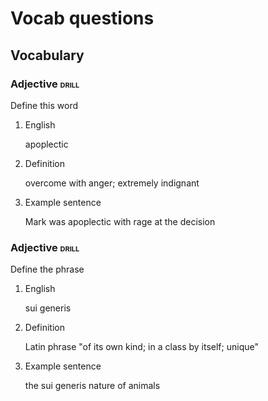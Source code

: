 # -*- mode: org; coding: utf-8 -*-
#+STARTUP: showall

* Vocab questions

** Vocabulary

*** Adjective :drill:
    SCHEDULED: <2018-09-27 Thu>
  :PROPERTIES:
  :DRILL_CARD_TYPE: twosided
  :ID:       c4e8999f-cd7b-49ac-932e-dc8aa1676fa5
  :DRILL_LAST_INTERVAL: 4.2751
  :DRILL_REPEATS_SINCE_FAIL: 2
  :DRILL_TOTAL_REPEATS: 10
  :DRILL_FAILURE_COUNT: 7
  :DRILL_AVERAGE_QUALITY: 1.9
  :DRILL_EASE: 2.22
  :DRILL_LAST_QUALITY: 4
  :DRILL_LAST_REVIEWED: [2018-09-23 Sun 13:58]
  :END:
Define this word
**** English
apoplectic
**** Definition
overcome with anger; extremely indignant
**** Example sentence
Mark was apoplectic with rage at the decision


*** Adjective :drill:
    SCHEDULED: <2018-09-27 Thu>
  :PROPERTIES:
  :DRILL_CARD_TYPE: twosided
  :ID:       e52dcdd5-23f4-4c37-8d36-9b9b3e47ad62
  :DRILL_LAST_INTERVAL: 3.8295
  :DRILL_REPEATS_SINCE_FAIL: 2
  :DRILL_TOTAL_REPEATS: 1
  :DRILL_FAILURE_COUNT: 0
  :DRILL_AVERAGE_QUALITY: 3.0
  :DRILL_EASE: 2.36
  :DRILL_LAST_QUALITY: 3
  :DRILL_LAST_REVIEWED: [2018-09-23 Sun 14:14]
  :END:
Define the phrase
**** English
sui generis
**** Definition
Latin phrase "of its own kind; in a class by itself; unique"
**** Example sentence
the sui generis nature of animals



# *** Adjectiv, Noun, Verb :drill:
#   :PROPERTIES:
#   :DRILL_CARD_TYPE: twosided, multisided
#   :END:
# Define the word
# **** English
# **** Definition
# **** Example sentence
